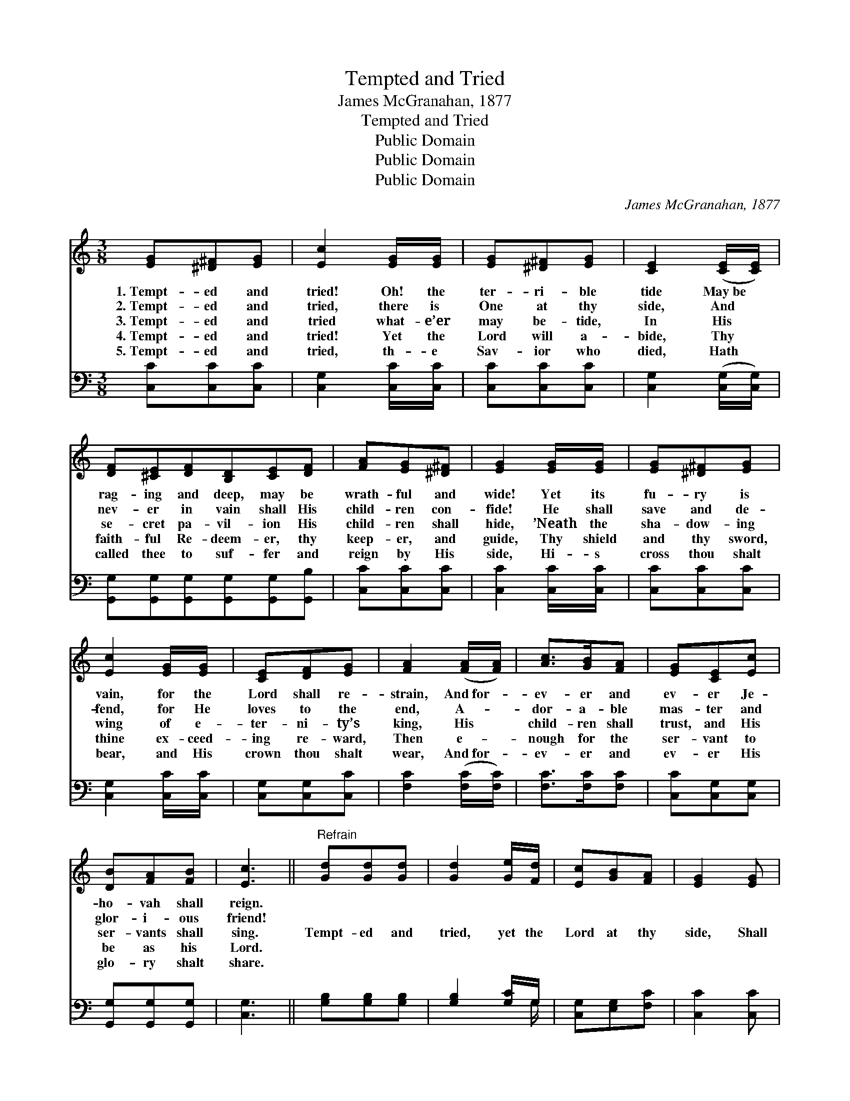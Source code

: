 X:1
T:Tempted and Tried
T:James McGranahan, 1877
T:Tempted and Tried
T:Public Domain
T:Public Domain
T:Public Domain
C:James McGranahan, 1877
Z:Public Domain
%%score 1 ( 2 3 )
L:1/8
M:3/8
K:C
V:1 treble 
V:2 bass 
V:3 bass 
V:1
 [EG][^D^F][EG] | [Ec]2 [EG]/[EG]/ | [EG][^D^F][EG] | [CE]2 ([CE]/[CE]/) | %4
w: 1.~Tempt- ed and|tried! Oh! the|ter- ri- ble|tide May~be *|
w: 2.~Tempt- ed and|tried, there is|One at thy|side, And *|
w: 3.~Tempt- ed and|tried what- e’er|may be- tide,|In His *|
w: 4.~Tempt- ed and|tried! Yet the|Lord will a-|bide, Thy *|
w: 5.~Tempt- ed and|tried, th- e|Sav- ior who|died, Hath *|
 [DF][^CE][DF][B,D][CE][DF] | [FA][EG][^D^F] | [EG]2 [EG]/[EG]/ | [EG][^D^F][EG] | %8
w: rag- ing and deep, may be|wrath- ful and|wide! Yet its|fu- ry is|
w: nev- er in vain shall His|child- ren con-|fide! He shall|save and de-|
w: se- cret pa- vil- ion His|child- ren shall|hide, ’Neath the|sha- dow- ing|
w: faith- ful Re- deem- er, thy|keep- er, and|guide, Thy shield|and thy sword,|
w: called thee to suf- fer and|reign by His|side, Hi- s|cross thou shalt|
 [Ec]2 [EG]/[EG]/ | [CE][DF][EG] | [FA]2 ([FA]/[FA]/) | [Ac]>[GB][FA] | [EG][CE][Ec] | %13
w: vain, for the|Lord shall re-|strain, And~for- *|ev- er and|ev- er Je-|
w: fend, for He|loves to the|end, A- *|dor- a- ble|mas- ter and|
w: wing of e-|ter- ni- ty’s|king, His *|child- ren shall|trust, and His|
w: thine ex- ceed-|ing re- ward,|Then e- *|nough for the|ser- vant to|
w: bear, and His|crown thou shalt|wear, And~for- *|ev- er and|ev- er His|
 [DB][FA][FB] | [Ec]3 ||"^Refrain" [Gd][Gd][Gd] | [Gd]2 [Ge]/[Fd]/ | [Ec][GB][FA] | [EG]2 [EG] | %19
w: ho- vah shall|reign.|||||
w: glor- i- ous|friend!|||||
w: ser- vants shall|sing.|Tempt- ed and|tried, yet the|Lord at thy|side, Shall|
w: be as his|Lord.|||||
w: glo- ry shalt|share.|||||
 [EG][Ec][GB] | [FA][Fd][Ac] | [GB][GA][FB] | [Ec]3 |] %23
w: ||||
w: ||||
w: guide thee, and|keep thee, Though|tempt- ed and|tried.|
w: ||||
w: ||||
V:2
 [C,C][C,C][C,C] | [C,G,]2 [C,C]/[C,C]/ | [C,C][C,C][C,C] | [C,G,]2 ([C,G,]/[C,G,]/) | %4
 [G,,G,][G,,G,][G,,G,][G,,G,][G,,G,][G,,B,] | [C,C][C,C][C,C] | [C,C]2 [C,C]/[C,C]/ | %7
 [C,C][C,C][C,C] | [C,G,]2 [C,C]/[C,C]/ | [C,G,][C,G,][C,C] | [F,C]2 ([F,C]/[F,C]/) | %11
 [F,C]>[F,C][F,C] | [C,C][C,G,][C,G,] | [G,,G,][G,,G,][G,,G,] | [C,G,]3 || [G,B,][G,B,][G,B,] | %16
 [G,B,]2 [G,C]/G,/ | [C,G,][E,G,][F,C] | [C,C]2 [C,C] | [C,C][C,G,][E,G,] | [F,C][F,A,][^F,D] | %21
 [G,D][G,C]G, | [C,G,]3 |] %23
V:3
 x3 | x3 | x3 | x3 | x6 | x3 | x3 | x3 | x3 | x3 | x3 | x3 | x3 | x3 | x3 || x3 | x5/2 G,/ | x3 | %18
 x3 | x3 | x3 | x2 G, | x3 |] %23

